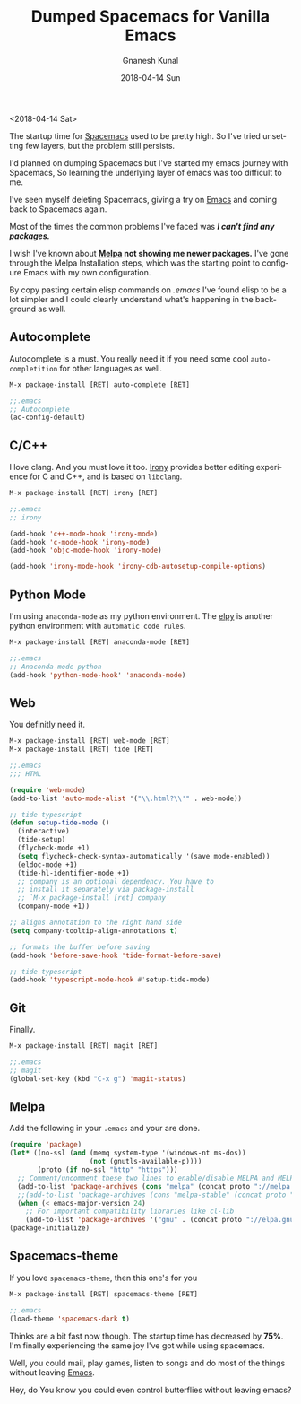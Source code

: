 #+TITLE:       Dumped Spacemacs for Vanilla Emacs
#+AUTHOR:      Gnanesh Kunal
#+EMAIL:       gnaneshkunal@outlook.com
#+DATE:        2018-04-14 Sun
#+URI:         /blog/%y/%m/%d/dumped-spacemacs-for-vanilla-emacs
#+KEYWORDS:    Emacs
#+TAGS:        Emacs
#+LANGUAGE:    en
#+OPTIONS:     H:3 num:nil toc:nil \n:nil ::t |:t ^:nil -:nil f:t *:t <:t
#+DESCRIPTION: Configuring Vanilla Emacs.

<2018-04-14 Sat>

The startup time for [[http://spacemacs.org/][Spacemacs]] used to be pretty high. So I've tried
unsetting few layers, but the problem still persists.

I'd planned on dumping Spacemacs but I've started my emacs journey with
Spacemacs, So learning the underlying layer of emacs was too difficult
to me.

 I've seen myself deleting Spacemacs, giving a try on [[https://www.gnu.org/software/emacs/][Emacs]] and coming
back to Spacemacs again.

Most of the times the common problems I've faced was /*I can't find
any packages.*/

I wish I've known about *[[https://melpa.org/][Melpa]] not showing me newer packages.* I've
gone through the Melpa Installation steps, which was the starting
point to configure Emacs with my own configuration.

By copy pasting certain elisp commands on /.emacs/ I've found elisp to
be a lot simpler and I could clearly understand what's happening in
the background as well.

** Autocomplete
   :PROPERTIES:
   :CUSTOM_ID: autocomplete
   :END:

Autocomplete is a must. You really need it if you need some cool
=auto-completition= for other languages as well.

#+BEGIN_SRC lisp
    M-x package-install [RET] auto-complete [RET]
#+END_SRC

#+BEGIN_SRC lisp
    ;;.emacs
    ;; Autocomplete
    (ac-config-default)
#+END_SRC

** C/C++
   :PROPERTIES:
   :CUSTOM_ID: cc
   :END:

I love clang. And you must love it too. [[https://github.com/Sarcasm/irony-mode][Irony]] provides better editing
experience for C and C++, and is based on =libclang=.

#+BEGIN_SRC lisp
    M-x package-install [RET] irony [RET]
#+END_SRC

#+BEGIN_SRC lisp
    ;;.emacs
    ;; irony

    (add-hook 'c++-mode-hook 'irony-mode)
    (add-hook 'c-mode-hook 'irony-mode)
    (add-hook 'objc-mode-hook 'irony-mode)

    (add-hook 'irony-mode-hook 'irony-cdb-autosetup-compile-options)
#+END_SRC

** Python Mode
   :PROPERTIES:
   :CUSTOM_ID: python-mode
   :END:

I'm using =anaconda-mode= as my python environment. The [[https://github.com/jorgenschaefer/elpy][elpy]] is another python environment with =automatic code rules=.

#+BEGIN_SRC lisp
    M-x package-install [RET] anaconda-mode [RET]
#+END_SRC

#+BEGIN_SRC lisp
    ;;.emacs
    ;; Anaconda-mode python
    (add-hook 'python-mode-hook' 'anaconda-mode)
#+END_SRC

** Web
   :PROPERTIES:
   :CUSTOM_ID: web
   :END:

You definitly need it.

#+BEGIN_SRC lisp
    M-x package-install [RET] web-mode [RET]
    M-x package-install [RET] tide [RET]
#+END_SRC

#+BEGIN_SRC lisp
    ;;.emacs
    ;;; HTML

    (require 'web-mode)
    (add-to-list 'auto-mode-alist '("\\.html?\\'" . web-mode))

    ;; tide typescript
    (defun setup-tide-mode ()
      (interactive)
      (tide-setup)
      (flycheck-mode +1)
      (setq flycheck-check-syntax-automatically '(save mode-enabled))
      (eldoc-mode +1)
      (tide-hl-identifier-mode +1)
      ;; company is an optional dependency. You have to
      ;; install it separately via package-install
      ;; `M-x package-install [ret] company`
      (company-mode +1))

    ;; aligns annotation to the right hand side
    (setq company-tooltip-align-annotations t)

    ;; formats the buffer before saving
    (add-hook 'before-save-hook 'tide-format-before-save)

    ;; tide typescript
    (add-hook 'typescript-mode-hook #'setup-tide-mode)
#+END_SRC

** Git
   :PROPERTIES:
   :CUSTOM_ID: git
   :END:

Finally.

#+BEGIN_SRC lisp
    M-x package-install [RET] magit [RET]
#+END_SRC

#+BEGIN_SRC lisp
    ;;.emacs
    ;; magit
    (global-set-key (kbd "C-x g") 'magit-status)
#+END_SRC

** Melpa
   :PROPERTIES:
   :CUSTOM_ID: melpa
   :END:

Add the following in your =.emacs= and your are done.

#+BEGIN_SRC lisp
    (require 'package)
    (let* ((no-ssl (and (memq system-type '(windows-nt ms-dos))
                        (not (gnutls-available-p))))
           (proto (if no-ssl "http" "https")))
      ;; Comment/uncomment these two lines to enable/disable MELPA and MELPA Stable as desired
      (add-to-list 'package-archives (cons "melpa" (concat proto "://melpa.org/packages/")) t)
      ;;(add-to-list 'package-archives (cons "melpa-stable" (concat proto "://stable.melpa.org/packages/")) t)
      (when (< emacs-major-version 24)
        ;; For important compatibility libraries like cl-lib
        (add-to-list 'package-archives '("gnu" . (concat proto "://elpa.gnu.org/packages/")))))
    (package-initialize)
#+END_SRC

** Spacemacs-theme
   :PROPERTIES:
   :CUSTOM_ID: spacemacs-theme
   :END:

If you love =spacemacs-theme=, then this one's for you

#+BEGIN_SRC lisp
    M-x package-install [RET] spacemacs-theme [RET]
#+END_SRC

#+BEGIN_SRC lisp
    ;;.emacs
    (load-theme 'spacemacs-dark t)
#+END_SRC

Thinks are a bit fast now though. The startup time has decreased by
*75%*. I'm finally experiencing the same joy I've got while using spacemacs.

Well, you could mail, play games, listen to songs and do most of the
things without leaving [[https://www.gnu.org/software/emacs/][Emacs]].

Hey, do You know you could even control butterflies without leaving
emacs?


[[file:img/ds-butterfly.png]]
